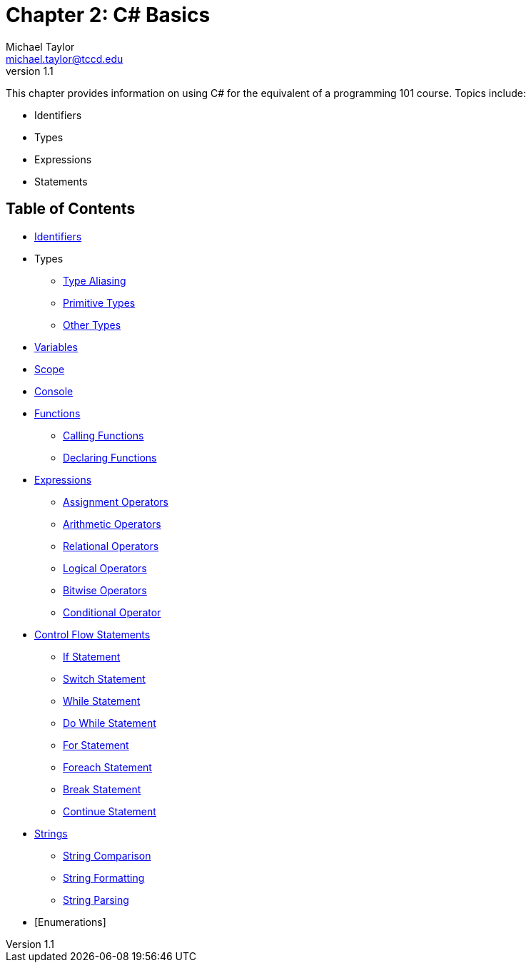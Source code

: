 = Chapter 2: C# Basics
Michael Taylor <michael.taylor@tccd.edu>
v1.1

This chapter provides information on using C# for the equivalent of a programming 101 course. Topics include:

* Identifiers
* Types
* Expressions
* Statements

== Table of Contents

* link:identifiers.adoc[Identifiers]
* Types
** link:type-aliasing.adoc[Type Aliasing]
** link:types-primitive.adoc[Primitive Types]
** link:types-other.adoc[Other Types]
* link:variables.adoc[Variables]
* link:scope.adoc[Scope]
* link:console.adoc[Console]
* link:functions.adoc[Functions]
** link:functions-calling.adoc[Calling Functions]
** link:functions-declaring.adoc[Declaring Functions]
* link:expressions.adoc[Expressions]
** link:operators-assignment.adoc[Assignment Operators]
** link:operators-arithmetic.adoc[Arithmetic Operators]
** link:operators-relational.adoc[Relational Operators]
** link:operators-logical.adoc[Logical Operators]
** link:operators-bitwise.adoc[Bitwise Operators]
** link:operators-conditional.adoc[Conditional Operator]
* link:control-flow-statements.adoc[Control Flow Statements]
** link:if-statement.adoc[If Statement]
** link:switch-statement.adoc[Switch Statement]
** link:while-statement.adoc[While Statement]
** link:do-statement.adoc[Do While Statement]
** link:for-statement.adoc[For Statement]
** link:foreach-statement.adoc[Foreach Statement]
** link:break-statement.adoc[Break Statement]
** link:continue-statement.adoc[Continue Statement]
* link:strings.adoc[Strings]
** link:string-comparison.adoc[String Comparison]
** link:string-formatting.adoc[String Formatting]
** link:string-parsing.adoc[String Parsing]
* [Enumerations] +

